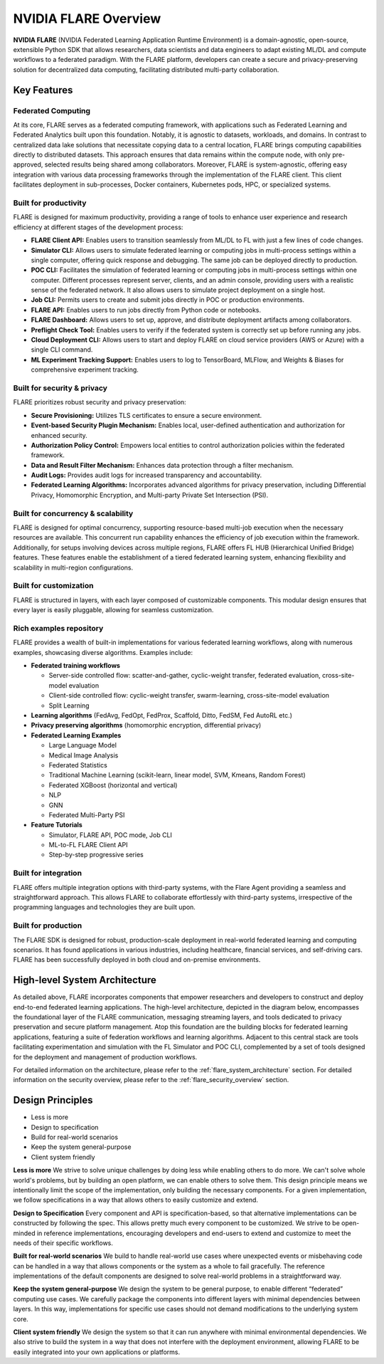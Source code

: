 .. _flare_overview:

#####################
NVIDIA FLARE Overview
#####################

**NVIDIA FLARE** (NVIDIA Federated Learning Application Runtime Environment) is a domain-agnostic, open-source,
extensible Python SDK that allows researchers, data scientists and data engineers to adapt existing ML/DL and compute workflows to a federated paradigm.
With the FLARE platform, developers can create a secure and privacy-preserving solution for decentralized data computing, facilitating distributed multi-party collaboration.

Key Features
============

Federated Computing
-------------------

At its core, FLARE serves as a federated computing framework, with applications such as Federated Learning and Federated Analytics built upon this foundation.
Notably, it is agnostic to datasets, workloads, and domains. In contrast to centralized data lake solutions that necessitate copying data to a central location, FLARE brings computing capabilities directly to distributed datasets.
This approach ensures that data remains within the compute node, with only pre-approved, selected results being shared among collaborators.
Moreover, FLARE is system-agnostic, offering easy integration with various data processing frameworks through the implementation of the FLARE client.
This client facilitates deployment in sub-processes, Docker containers, Kubernetes pods, HPC, or specialized systems.

Built for productivity
----------------------

FLARE is designed for maximum productivity, providing a range of tools to enhance user experience and research efficiency at different stages of the development process:

- **FLARE Client API:** Enables users to transition seamlessly from ML/DL to FL with just a few lines of code changes.
- **Simulator CLI:** Allows users to simulate federated learning or computing jobs in multi-process settings within a single computer, offering quick response and debugging. The same job can be deployed directly to production.
- **POC CLI:** Facilitates the simulation of federated learning or computing jobs in multi-process settings within one computer. Different processes represent server, clients, and an admin console, providing users with a realistic sense of the federated network. It also allows users to simulate project deployment on a single host.
- **Job CLI:** Permits users to create and submit jobs directly in POC or production environments.
- **FLARE API:** Enables users to run jobs directly from Python code or notebooks.
- **FLARE Dashboard:** Allows users to set up, approve, and distribute deployment artifacts among collaborators.
- **Preflight Check Tool:** Enables users to verify if the federated system is correctly set up before running any jobs.
- **Cloud Deployment CLI:** Allows users to start and deploy FLARE on cloud service providers (AWS or Azure) with a single CLI command.
- **ML Experiment Tracking Support:** Enables users to log to TensorBoard, MLFlow, and Weights & Biases for comprehensive experiment tracking.

Built for security & privacy
----------------------------

FLARE prioritizes robust security and privacy preservation:

- **Secure Provisioning:** Utilizes TLS certificates to ensure a secure environment.
- **Event-based Security Plugin Mechanism:** Enables local, user-defined authentication and authorization for enhanced security.
- **Authorization Policy Control:** Empowers local entities to control authorization policies within the federated framework.
- **Data and Result Filter Mechanism:** Enhances data protection through a filter mechanism.
- **Audit Logs:** Provides audit logs for increased transparency and accountability.
- **Federated Learning Algorithms:** Incorporates advanced algorithms for privacy preservation, including Differential Privacy, Homomorphic Encryption, and Multi-party Private Set Intersection (PSI).

Built for concurrency & scalability
-----------------------------------

FLARE is designed for optimal concurrency, supporting resource-based multi-job execution when the necessary resources are available. This concurrent run capability enhances the efficiency of job execution within the framework.
Additionally, for setups involving devices across multiple regions, FLARE offers FL HUB (Hierarchical Unified Bridge) features. These features enable the establishment of a tiered federated learning system, enhancing flexibility and scalability in multi-region configurations.

Built for customization
-----------------------

FLARE is structured in layers, with each layer composed of customizable components. This modular design ensures that every layer is easily pluggable, allowing for seamless customization.

Rich examples repository
------------------------

FLARE provides a wealth of built-in implementations for various federated learning workflows, along with numerous examples, showcasing diverse algorithms. Examples include:

- **Federated training workflows**
  
  - Server-side controlled flow: scatter-and-gather, cyclic-weight transfer, federated evaluation, cross-site-model evaluation
  - Client-side controlled flow: cyclic-weight transfer, swarm-learning, cross-site-model evaluation
  - Split Learning

- **Learning algorithms** (FedAvg, FedOpt, FedProx, Scaffold, Ditto, FedSM, Fed AutoRL etc.)
- **Privacy preserving algorithms** (homomorphic encryption, differential privacy)
- **Federated Learning Examples**

  - Large Language Model
  - Medical Image Analysis
  - Federated Statistics
  - Traditional Machine Learning (scikit-learn, linear model, SVM, Kmeans, Random Forest)
  - Federated XGBoost (horizontal and vertical)
  - NLP
  - GNN
  - Federated Multi-Party PSI

- **Feature Tutorials**

  - Simulator, FLARE API, POC mode, Job CLI
  - ML-to-FL FLARE Client API
  - Step-by-step progressive series

Built for integration
---------------------

FLARE offers multiple integration options with third-party systems, with the Flare Agent providing a seamless and straightforward approach.
This allows FLARE to collaborate effortlessly with third-party systems, irrespective of the programming languages and technologies they are built upon.

Built for production
--------------------

The FLARE SDK is designed for robust, production-scale deployment in real-world federated learning and computing scenarios.
It has found applications in various industries, including healthcare, financial services, and self-driving cars.
FLARE has been successfully deployed in both cloud and on-premise environments.
 
High-level System Architecture
==============================

As detailed above, FLARE incorporates components that empower researchers and developers to construct and deploy end-to-end federated learning applications.
The high-level architecture, depicted in the diagram below, encompasses the foundational layer of the FLARE communication, messaging streaming layers, and tools dedicated to privacy preservation and secure platform management. 
Atop this foundation are the building blocks for federated learning applications, featuring a suite of federation workflows and learning algorithms. 
Adjacent to this central stack are tools facilitating experimentation and simulation with the FL Simulator and POC CLI, complemented by a set of tools designed for the deployment and management of production workflows.

.. image:: resources/flare_overview.png
    :height: 500px

For detailed information on the architecture, please refer to the :ref:`flare_system_architecture` section.
For detailed information on the security overview, please refer to the :ref:`flare_security_overview` section.



Design Principles
=================

- Less is more
- Design to specification
- Build for real-world scenarios
- Keep the system general-purpose
- Client system friendly

**Less is more**
We strive to solve unique challenges by doing less while enabling others to do more. 
We can't solve whole world's problems, but by building an open platform, we can enable others to solve them.
This design principle means we intentionally limit the scope of the implementation, only building the necessary components. 
For a given implementation, we follow specifications in a way that allows others to easily customize and extend.

**Design to Specification**
Every component and API is specification-based, so that alternative implementations can be constructed by following the spec.
This allows pretty much every component to be customized.
We strive to be open-minded in reference implementations, encouraging developers and end-users to extend and customize to meet the needs of their specific workflows.

**Built for real-world scenarios**
We build to handle real-world use cases where unexpected events or misbehaving code can be handled in a way that allows components or the system as a whole to fail gracefully.
The reference implementations of the default components are designed to solve real-world problems in a straightforward way.

**Keep the system general-purpose**
We design the system to be general purpose, to enable different “federated” computing use cases.
We carefully package the components into different layers with minimal dependencies between layers.
In this way, implementations for specific use cases should not demand modifications to the underlying system core.

**Client system friendly**
We design the system so that it can run anywhere with minimal environmental dependencies.
We also strive to build the system in a way that does not interfere with the deployment environment, allowing FLARE to be easily integrated into your own applications or platforms.
